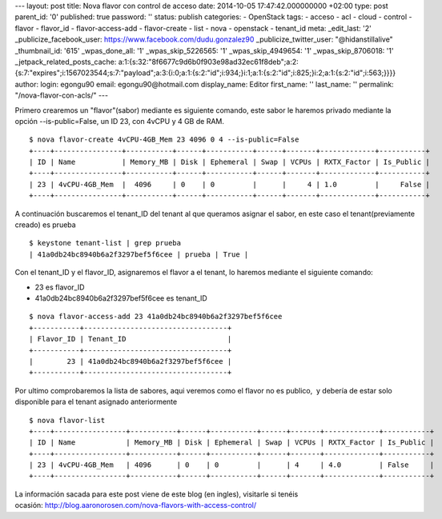 --- layout: post title: Nova flavor con control de acceso date:
2014-10-05 17:47:42.000000000 +02:00 type: post parent_id: '0'
published: true password: '' status: publish categories: - OpenStack
tags: - acceso - acl - cloud - control - flavor - flavor_id -
flavor-access-add - flavor-create - list - nova - openstack - tenant_id
meta: \_edit_last: '2' \_publicize_facebook_user:
https://www.facebook.com/dudu.gonzalez90 \_publicize_twitter_user:
"@hidanstillalive" \_thumbnail_id: '615' \_wpas_done_all: '1'
\_wpas_skip_5226565: '1' \_wpas_skip_4949654: '1' \_wpas_skip_8706018:
'1' \_jetpack_related_posts_cache:
a:1:{s:32:"8f6677c9d6b0f903e98ad32ec61f8deb";a:2:{s:7:"expires";i:1567023544;s:7:"payload";a:3:{i:0;a:1:{s:2:"id";i:934;}i:1;a:1:{s:2:"id";i:825;}i:2;a:1:{s:2:"id";i:563;}}}}
author: login: egongu90 email: egongu90@hotmail.com display_name: Editor
first_name: '' last_name: '' permalink: "/nova-flavor-con-acls/" ---

Primero crearemos un "flavor"(sabor) mediante es siguiente comando, este
sabor le haremos privado mediante la opción --is-public=False, un ID
23, con 4vCPU y 4 GB de RAM.

::

   $ nova flavor-create 4vCPU-4GB_Mem 23 4096 0 4 --is-public=False
   +----+----------------+-----------+------+-----------+------+-------+-------------+-----------+
   | ID | Name           | Memory_MB | Disk | Ephemeral | Swap | VCPUs | RXTX_Factor | Is_Public |
   +----+----------------+-----------+------+-----------+------+-------+-------------+-----------+
   | 23 | 4vCPU-4GB_Mem  |  4096     | 0    | 0         |      |     4 | 1.0         |     False |
   +----+----------------+-----------+------+-----------+------+-------+-------------+-----------+

A continuación buscaremos el tenant_ID del tenant al que queramos
asignar el sabor, en este caso el tenant(previamente creado) es prueba

::

   $ keystone tenant-list | grep prueba
   | 41a0db24bc8940b6a2f3297bef5f6cee | prueba | True |

Con el tenant_ID y el flavor_ID, asignaremos el flavor a el tenant, lo
haremos mediante el siguiente comando:

-  23 es flavor_ID
-  41a0db24bc8940b6a2f3297bef5f6cee es tenant_ID

::

   $ nova flavor-access-add 23 41a0db24bc8940b6a2f3297bef5f6cee
   +-----------+----------------------------------+
   | Flavor_ID | Tenant_ID                        |
   +-----------+----------------------------------+
   |        23 | 41a0db24bc8940b6a2f3297bef5f6cee |
   +-----------+----------------------------------+

Por ultimo comprobaremos la lista de sabores, aqui veremos como el
flavor no es publico,  y debería de estar solo disponible para el tenant
asignado anteriormente

::

   $ nova flavor-list
   +----+-----------------+-----------+------+-----------+------+-------+-------------+-----------+
   | ID | Name            | Memory_MB | Disk | Ephemeral | Swap | VCPUs | RXTX_Factor | Is_Public |
   +----+-----------------+-----------+------+-----------+------+-------+-------------+-----------+
   | 23 | 4vCPU-4GB_Mem   | 4096      | 0    | 0         |      | 4     | 4.0         | False     |
   +----+-----------------+-----------+------+-----------+------+-------+-------------+-----------+

La información sacada para este post viene de este blog (en ingles),
visitarle si tenéis
ocasión: \ \ http://blog.aaronorosen.com/nova-flavors-with-access-control/
